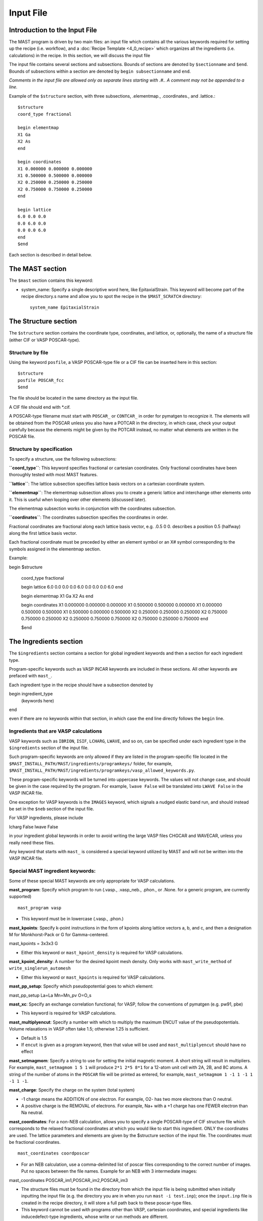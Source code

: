 ###################################
Input File
###################################

**********************************
Introduction to the Input File
**********************************

The MAST program is driven by two main files: an input file which contains all the various keywords required for setting up the recipe (i.e. workflow), and a :doc:`Recipe Template <4_0_recipe>` which organizes all the ingredients (i.e. calculations) in the recipe. In this section, we will discuss the input file

The input file contains several sections and subsections.
Bounds of sections are denoted by ``$sectionname`` and ``$end``.
Bounds of subsections within a section are denoted by ``begin subsectionname`` and ``end``.

*Comments in the input file are allowed only as separate lines starting with .#.. A comment may not be appended to a line.*

Example of the ``$structure`` section, with three subsections, .elementmap., .coordinates., and .lattice.::

    $structure
    coord_type fractional
    
    begin elementmap
    X1 Ga
    X2 As
    end
    
    begin coordinates
    X1 0.000000 0.000000 0.000000
    X1 0.500000 0.500000 0.000000
    X2 0.250000 0.250000 0.250000
    X2 0.750000 0.750000 0.250000
    end
    
    begin lattice
    6.0 0.0 0.0
    0.0 6.0 0.0
    0.0 0.0 6.0
    end
    $end

Each section is described in detail below.

************************
The MAST section
************************
The ``$mast`` section contains this keyword:

*  system_name: Specify a single descriptive word here, like EpitaxialStrain. This keyword will become part of the recipe directory.s name and allow you to spot the recipe in the ``$MAST_SCRATCH`` directory::

    system_name EpitaxialStrain


*****************************
The Structure section
*****************************

The ``$structure`` section contains the coordinate type, coordinates, and lattice, or, optionally, the name of a structure file (either CIF or VASP POSCAR-type).

====================================
Structure by file
====================================

Using the keyword ``posfile``, a VASP POSCAR-type file or a CIF file can be inserted here in this section::

    $structure
    posfile POSCAR_fcc
    $end

The file should be located in the same directory as the input file.

A CIF file should end with *.cif.

A POSCAR-type filename must start with ``POSCAR_`` or ``CONTCAR_`` in order for pymatgen to recognize it. The elements will be obtained from the POSCAR unless you also have a POTCAR in the directory, in which case, check your output carefully because the elements might be given by the POTCAR instead, no matter what elements are written in the POSCAR file.

====================================
Structure by specification
====================================

To specify a structure, use the following subsections:

**``coord_type``**: This keyword specifies fractional or cartesian coordinates. Only fractional coordinates have been thoroughly tested with most MAST features.

**``lattice``**: The lattice subsection specifies lattice basis vectors on a cartesian coordinate system.

**``elementmap``**: The elementmap subsection allows you to create a generic lattice and interchange other elements onto it. This is useful when looping over other elements (discussed later).

The elementmap subsection works in conjunction with the coordinates subsection.

**``coordinates``**: The coordinates subsection specifies the coordinates in order. 

Fractional coordinates are fractional along each lattice basis vector, e.g. .0.5 0 0. describes a position 0.5 (halfway) along the first lattice basis vector.

Each fractional coordinate must be preceded by either an element symbol or an X# symbol corresponding to the symbols assigned in the elementmap section.


Example::
    
begin $structure

    coord_type fractional    

    begin lattice
    6.0 0.0 0.0
    0.0 6.0 0.0
    0.0 0.0 6.0
    end

    begin elementmap
    X1 Ga
    X2 As
    end
    
    begin coordinates
    X1 0.000000 0.000000 0.000000
    X1 0.500000 0.500000 0.000000
    X1 0.000000 0.500000 0.500000
    X1 0.500000 0.000000 0.500000
    X2 0.250000 0.250000 0.250000
    X2 0.750000 0.750000 0.250000
    X2 0.250000 0.750000 0.750000
    X2 0.750000 0.250000 0.750000
    end
    
    $end

*************************
The Ingredients section
*************************

The ``$ingredients`` section contains a section for global ingredient keywords and then a section for each ingredient type. 

Program-specific keywords such as VASP INCAR keywords are included in these sections. All other keywords are prefaced with ``mast_``. 

Each ingredient type in the recipe should have a subsection denoted by ::

begin ingredient_type
    (keywords here)
end

even if there are no keywords within that section, in which case the ``end`` line directly follows the ``begin`` line.

========================================
Ingredients that are VASP calculations
========================================

VASP keywords such as ``IBRION``, ``ISIF``, ``LCHARG``, ``LWAVE``, and so on, can be specified under each ingredient type in the ``$ingredients`` section of the input file.

Such program-specific keywords are only allowed if they are listed in the program-specific file located in the ``$MAST_INSTALL_PATH/MAST/ingredients/programkeys/`` folder, for example, ``$MAST_INSTALL_PATH/MAST/ingredients/programkeys/vasp_allowed_keywords.py``.

These program-specific keywords will be turned into uppercase keywords. The values will not change case, and should be given in the case required by the program. For example, ``lwave False`` will be translated into ``LWAVE False`` in the VASP INCAR file.

One exception for VASP keywords is the ``IMAGES`` keyword, which signals a nudged elastic band run, and should instead be set in the ``$neb`` section of the input file.

For VASP ingredients, please include ::

lcharg False 
lwave False 

in your ingredient global keywords in order to avoid writing the large VASP files CHGCAR and WAVECAR, unless you really need these files.


Any keyword that starts with ``mast_`` is considered a special keyword utilized by MAST and will not be written into the VASP INCAR file.

===================================
Special MAST ingredient keywords:
===================================

Some of these special MAST keywords are only appropriate for VASP calculations.

**mast_program**: Specify which program to run (.vasp., .vasp_neb., .phon., or .None. for a generic program, are currently supported) ::

    mast_program vasp

*  This keyword must be in lowercase (.vasp., .phon.)

**mast_kpoints**: Specify k-point instructions in the form of kpoints along lattice vectors a, b, and c, and then a designation M for Monkhorst-Pack or G for Gamma-centered. :: 

mast_kpoints = 3x3x3 G

*  Either this keyword or ``mast_kpoint_density`` is required for VASP calculations.

**mast_kpoint_density**: A number for the desired kpoint mesh density. Only works with ``mast_write_method`` of ``write_singlerun_automesh``

*  Either this keyword or ``mast_kpoints`` is required for VASP calculations.

**mast_pp_setup**: Specify which pseudopotential goes to which element::

mast_pp_setup La=La Mn=Mn_pv O=O_s

**mast_xc**: Specify an exchange correlation functional; for VASP, follow the conventions of pymatgen (e.g. pw91, pbe)

*  This keyword is required for VASP calculations.

**mast_multiplyencut**: Specify a number with which to multiply the maximum ENCUT value of the pseudopotentials. Volume relaxations in VASP often take 1.5; otherwise 1.25 is sufficient.

*  Default is 1.5
*  If ``encut`` is given as a program keyword, then that value will be used and ``mast_multiplyencut`` should have no effect

**mast_setmagmom**: Specify a string to use for setting the initial magnetic moment. A short string will result in multipliers. For example, ``mast_setmagmom 1 5 1`` will produce ``2*1 2*5 8*1`` for a 12-atom unit cell with 2A, 2B, and 8C atoms. A string of the number of atoms in the ``POSCAR`` file will be printed as entered, for example, ``mast_setmagmom 1 -1 1 -1 1 -1 1 -1``.

**mast_charge**: Specify the charge on the system (total system)

*  -1 charge means the ADDITION of one electron. For example, O2- has two more electrons than O neutral. 
*  A positive charge is the REMOVAL of electrons. For example, Na+ with a +1 charge has one FEWER electron than Na neutral.

**mast_coordinates**: For a non-NEB calculation, allows you to specify a single POSCAR-type of CIF structure file which corresponds to the relaxed fractional coordinates at which you would like to start this ingredient. ONLY the coordinates are used. The lattice parameters and elements are given by the $structure section of the input file. The coordinates must be fractional coordinates. ::

    mast_coordinates coordposcar

*  For an NEB calculation, use a comma-delimited list of poscar files corresponding to the correct number of images. Put no spaces between the file names. Example for an NEB with 3 intermediate images::
    
mast_coordinates POSCAR_im1,POSCAR_im2,POSCAR_im3

*  The structure files must be found in the directory from which the input file is being submitted when initially inputting the input file (e.g. the directory you are in when you run ``mast -i test.inp``); once the ``input.inp`` file is created in the recipe directory, it will store a full path back to these poscar-type files.

*  This keyword cannot be used with programs other than VASP, cartesian coordinates, and special ingredients like inducedefect-type ingredients, whose write or run methods are different.

**mast_strain**: Specify three numbers for multiplying the lattice parameters a, b, and c. Only works with ``mast_run_method`` of ``run_strain`` ::

mast_strain 1.01 1.03 0.98 

This example will stretch the lattice along lattice vector a by 1%, stretch the lattice along lattice vector b by 3%, and compress the lattice along lattice vector c by 2%

**mast_scale**: A number for which to scale all dimensions of a supercell. Only works with ``mast_run_method`` of ``run_scale`` or ``run_scale_defect``

**mast_frozen_seconds**: A number of seconds before a job is considered frozen, if its output file has not been updated within this amount of time. If not set, 21000 seconds is used.

**mast_auto_correct**: Specify whether mast should automatically correct errors.

*  The default is True, so if this keyword is set to True, or if this keyword is not specified at all, then MAST will attempt to find errors, automatically correct the errors, and resubmit the ingredient.
*  If set to False, MAST will attempt to find errors, then write them into a ``MAST_ERROR`` file in the recipe folder, logging both the error-containing ingredient and the nature of the error, but not taking any corrective actions. The recipe will be skipped in all subsequent MAST runs until the ``MAST_ERROR`` file is manually deleted by the user.

The following keyword is used only for generic programs (not VASP, PHON, or any other named programs). 

**mast_started_file**: A file name in the ingredient directory whose presence signals that the ingredient run has been started. ::

    mast_started_file        GAoutput.txt

The following queue-submission keywords are platform dependent and are used along to create the submission script:

**mast_exec**: The command used in the submission script to execute the program. Note that this is a specific command rather than the .class. of program, given in ``mast_program``, and it should include any MPI commands. ::

    mast_exec //opt/mpiexec/bin/mpiexec ~/bin/vasp_5.2

**mast_nodes**: The number of nodes requested.

**mast_ppn**: The number of processors per node requested.

**mast_queue**: The queue requested.

**mast_walltime**: The walltime requested, in whole number of hours

**mast_memory**: The memory per processor requested.


The following keywords have individual sections:

**mast_write_method**: The .write. method, which specifies files the ingredient should write out before running (e.g., create the INCAR) 

**mast_ready_method**: The .ready. method, which specifies how MAST can tell if the ingredient is ready to run (often, in addition to writing its own files, an ingredient must also wait for data from its parent ingredient(s)). 

**mast_run_method**: The .run. method, which specifies what MAST should do to run the ingredient (e.g. submit a submission script to a queue, or perform some other action)

**mast_complete_method**: The .complete. method, which specifies how MAST can tell if the ingredient is considered complete

**mast_update_children_method**: the .update children. method, which specifies what information an ingredient passes on to its children, and how it does so.

------------------------------------
mast_xxx_method General Notes
------------------------------------
Specific available values for each keyword are given in the accompanying sections, and require no arguments, e.g.::

    mast_write_method write_singlerun

However, you may choose to specify arguments where available, e.g.::
    
    mast_complete_method file_has_string myoutput "End of Execution"

You may also choose to specify multiple methods. These methods will be performed in the order listed. For ``mast_ready_method`` or ``mast_complete_method``, all methods listed must return True in order for the ingredient to be considered ready or complete, respectively. 
Use a semicolon to separate out the methods::

    mast_complete_method file_has_string myoutput "End of Execution"; file_exists Parsed_Structures

In the example above, the file "myoutput" must exist and contain the phrase "End of Execution", and the file "Parsed_Structures" must exist, in order for the ingredient to be considered complete.

Update-children methods will always get the child name appended as the end of the argument string. For example, ::

    mast_update_children_method copy_file EndStructure BeginStructure

will copy the file EndStructure of the parent ingredient folder to a new file BeginStructure in the child ingredient folder. There is no separate argument denoting the child ingredient.

All arguments are passed as strings. Arguments in quotation marks are kept together.

Some common open-ended methods are:

*  file_exists <filename>
*  file_has_string <filename> <string>
*  copy_file <filename> <copy_to_filename>
*  softlink_file <filename> <softlink_to_filename>
*  copy_fullpath_file <full path file name> <copy_to_filename>: This method is for copying some system file like //home/user/some_template, not an ingredient-specific file
*  write_ingred_input_file <filename> <allowed file> <uppercase keywords> <delimiter>: The allowed file specifies an allowed keywords file in $MAST_INSTALL_PATH/MAST/ingredients/programkeys. Use "all" to put any non-mast keywords into the input file. Use 1 to uppercase all keywords, or 0 otherwise. Leave off the delimiter argument in order to use a single space.
*  no_setup: Does nothing. Useful when you want to specifically specify doing nothing.
*  no_update: Does nothing (but, does accept the child name it is given). Useful when you want to specify doing nothing for a child update step.
*  run_command: <command string, including all arguments>: This method allows you to run a python script. The python script may take in string-based arguments. Please stick to common text characters. For example, ``mast_run_method run_command "//home/user/myscripts/my_custom_parsing.py overhill overdale 25"``, where the number 25 will actually be passed into sys.argv as a string. Some useful scripts are found in ``$MAST_INSTALL_PATH/MAST/utility`` and described in ref:`6_0_tools`; however, not all scripts are suitable for run_command.
(Instead of using run_command, use the mast_exec keyword and the mast_run_method run_singlerun in order to submit to the queue.)

You may also choose to write your own methods.

Place these methods in a file in the directory ``$MAST_INSTALL_PATH/customlib``, structured like the file ``$MAST_INSTALL_PATH/customlib/customchopingredient.py``

*  Please inherit from either ChopIngredient or BaseIngredient.
*  Name the method(s) something unique (e.g. not found in either ChopIngredient or BaseIngredient)
*  You will have access to the ingredient directory name at ``self.keywords['name']`` as well as ingredient keywords at ``self.keywords['program_keys']``.
*  The method may also take in up to 3 string-based arguments.
*  In the input file, designate your custom method as classname.methodname followed by any arguments, for example, ``mast_write_method MyChopClass.write_complex_file superfile``

-----------------------------------------
mast_write_method keyword values
-----------------------------------------

write_singlerun

*  Write files for a single generic run.
*  Programs supported: vasp, phon (phon assumes vasp-type output given by one of the .give_phonon. update children methods)

write_singlerun_automesh

*  Write files for a single generic run.
*  Programs supported: vasp
*  Requires the ``mast_kpoint_density`` ingredient keyword

write_neb

*  Write an NEB ingredient. This method writes interpolated images to the appropriate folders, creating 00/01/.../0N directories.
*  Programs supported: vasp

write_neb_subfolders

*  Write static runs for an NEB, starting from a previous NEB, into image subfolders 01 to 0(N-1).
*  Programs supported: vasp

write_phonon_single

*  Write files for a phonon run.
*  Programs supported: vasp

write_phonon_multiple

*  Write a phonon run, where the frequency calculation for each atom and each direction is a separate run, using selective dynamics. CHGCAR and WAVECAR must have been given to the ingredient previously; these files will be softlinked into each subfolder.
*  Programs supported: vasp
-----------------------------------------
mast_ready_method keyword values
-----------------------------------------

ready_singlerun

*  Checks that a single run is ready to run
*  Programs supported: vasp (either NEB or regular VASP run), phon

ready_defect

*  Checks that the ingredient has a structure file
*  Programs supported: vasp

ready_neb_subfolders

*  Checks that each 01/.../0(N-1) subfolder is ready to run as its own separate calculation, following the ready_singlerun criteria for each folder
*  This method is used for NEB static calculations rather than NEB calculations themselves.

ready_subfolders
*  Checks that each subfolder is ready to run, following the ready_singlerun criteria.
*  Generic
*  This method is used for calculations whose write method includes subfolders, and where each subfolder is a calculation, as in ``write_phonon_multiple``.

----------------------------------
mast_run_method keyword values
----------------------------------

run_defect

*  Create a defect in the structure; not submitted to queue
*  Generic
*  Requires the ``$defects`` section in the input file.

run_singlerun

*  Submit a run to the queue.
*  Generic

run_neb_subfolders

*  Run each 01/.../0(N-1) subfolder as run_singlerun
*  Generic

run_subfolders

*  Run each subfolder as run_singlerun
*  Generic

run_strain

*  Strain the structure; not submitted to queue
*  Generic
*  Requires the ``mast_strain`` ingredient keyword

run_scale

*  Scale the structure (e.g. a 2-atom unit cell scaled by 2 becomes a 16-atom supercell)
*  Generic
*  Requires the ``mast_scale`` ingredient keyword, and must not be run on the starting ingredient (for VASP, the ingredient must already have been given a smaller POSCAR file, like the POSCAR for a 2-atom unit cell)

run_scale_defect

*  Scale the structure and defect it (e.g. a single defect at 0.5 0.5 0.5 in the original structure becomes a single defect at 0.25 0.25 0.25 in the structure scaled by 2)
*  Generic
*  Requires the ``mast_scale`` ingredient keyword, and must not be run on the starting ingredient

----------------------------------
mast_complete_method keyword values
----------------------------------

complete_singlerun

*  Check if run is complete
*  Programs supported: vasp, phon (only entropy calculation)
*  Note that for VASP, the line .reached required accuracy. is checked for, as well as a .User time. in seconds. The exceptions are:

    *  NSW of 0, NSW of -1, or NSW not specified in the ingredients section keywords is taken as a static calculation, and .EDIFF is reached. is checked instead of .reached required accuracy.
    *  IBRION of -1 is taken as a static calculation, and .EDIFF is  reached. is checked instead of .reached required accuracy.
    *  IBRION of 0 is taken as an MD calculation, and only user time is checked
*  IBRION of 5, 6, 7, or 8 is taken as a phonon calculation, and only user time is checked

complete_neb_subfolders

*  Check if all NEB subfolders 01/.../0(N-1) are complete, according to complete_singlerun criteria.

complete_subfolders

*  Check if all subfolders are complete, according to complete_singlerun criteria.
*  Generic

complete_structure

*  Check if run has an output structure file written
*  Programs supported: vasp (looks for CONTCAR)

--------------------------------------------
mast_update_children_method keyword values
--------------------------------------------

give_structure

*  Forward the relaxed structure
*  Programs supported: vasp (CONTCAR to POSCAR)

give_structure_and_energy_to_neb

*  Forward the relaxed structure and energy files
*  Programs supported: vasp (CONTCAR to POSCAR, and copy over OSZICAR)

give_neb_structures_to_neb

*  Give NEB output images structures as the starting point image input structures in another NEB
*  Programs supported: vasp (01/.../0(N-1) CONTCAR files will be the child NEB ingredient.s starting 01/.../0(N-1) POSCAR files.

give_phonon_single_forces_and_displacements(self, childname)

*  Forward force and displacement information
*  Programs supported: vasp, for vasp-to-phon transition (DYNMAT, XDATCAR)

give_phonon_multiple_forces_and_displacements

*  Combine individual phonon forces and displacements and forward this information
*  Programs supported: vasp, for vasp-to-phon transition (DYNMAT, XDATCAR)

give_saddle_structure

*  Forward the highest-energy structure of all subfolder structures
*  Programs supported: vasp

give_structure_and_restart_files (same as give_structure_and_restart_files_softlinks)

*  Forward the relaxed structure and additional files
*  Programs supported: vasp (CONTCAR to POSCAR, and softlinks to parent.s WAVECAR and CHGCAR files)

give_structure_and_restart_files_full_copies

*  Forward the relaxed structure and additional files
*  Programs supported: vasp (CONTCAR to POSCAR, and full copies of parent.s WAVECAR and CHGCAR files)

give_structure_and_charge_density_full_copy

*  Forward the relaxed structure and charge density file; copies the file
*  Programs supported: vasp (CONTCAR to POSCAR, and copy over CHGCAR)

give_structure_and_charge_density_softlink

*  Forward the relaxed structure and charge density file as a softlink
*  Programs supported: vasp (CONTCAR to POSCAR, and softlink to CHGCAR)

give_structure_and_wavefunction_full_copy
*  Forward the relaxed structure and wavefunction file; copies the file
*  Programs supported: vasp (CONTCAR to POSCAR, and copy over WAVECAR)

give_structure_and_wavefunction_softlink

*  Forward the relaxed structure and wavefunction file as a softlink
*  Programs supported: vasp (CONTCAR to POSCAR, and softlink to WAVECAR)

-------------------------------
Example Ingredients section
-------------------------------

Here is an example ingredients section::

    $ingredients
    begin ingredients_global
    mast_program    vasp
    mast_nodes      1
    mast_multiplyencut 1.5
    mast_ppn        1
    mast_queue      default
    mast_exec       mpiexec //home/mayeshiba/bin/vasp.5.3.3_vtst_static
    mast_kpoints    2x2x2 M
    mast_xc PW91
    isif 2
    ibrion 2
    nsw 191
    ismear 1
    sigma 0.2
    lwave False
    lcharg False
    prec Accurate
    mast_program   vasp
    mast_write_method           write_singlerun
    mast_ready_method           ready_singlerun
    mast_run_method             run_singlerun
    mast_complete_method        complete_singlerun
    mast_update_children_method  give_structure
    end

    begin volrelax_to_singlerun
    isif 3
    end

    begin singlerun_to_phonon
    ibrion -1
    nsw 0
    mast_update_children_method  give_structure_and_restart_files
    mast_multiplyencut 1.25
    lwave True
    lcharge True
    end

    begin inducedefect
    mast_write_method           no_setup
    mast_ready_method           ready_defect
    mast_run_method             run_defect
    mast_complete_method        complete_structure
    end

    begin singlerun_vac1
    mast_coordinates            vac1poscar
    end

    begin singlerun_vac2
    mast_coordinates            vac2poscar
    end

    begin singlerun_to_neb
    ibrion -1
    nsw 0
    mast_update_children_method  give_structure_and_energy_to_neb
    lwave True
    lcharge True
    end

    begin neb_to_neb_vac1-vac2
    mast_coordinates            nebim1poscar,nebim2poscar,nebim3poscar
    mast_write_method           write_neb
    mast_update_children_method  give_neb_structures_to_neb
    mast_nodes                  3
    mast_kpoints                1x1x1 G
    ibrion 1
    potim 0.5
    images 3
    lclimb True
    spring -5
    end

    begin neb_to_neb_vac1-vac3
    mast_coordinates            nebim1poscar,nebim2poscar,nebim3poscar
    mast_write_method           write_neb
    mast_update_children_method  give_neb_structures_to_neb
    mast_nodes                  3
    mast_kpoints                1x1x1 G
    ibrion 1
    potim 0.5
    images 3
    lclimb True
    spring -5
    end

    begin neb_to_nebstat
    mast_write_method           write_neb
    mast_update_children_method  give_neb_structures_to_neb
    mast_nodes                  3
    ibrion 1
    potim 0.5
    images 3
    lclimb True
    spring -5
    end

    begin nebstat_to_nebphonon
    ibrion -1
    nsw 0
    mast_write_method           write_neb_subfolders
    mast_ready_method           ready_neb_subfolders
    mast_run_method             run_neb_subfolders
    mast_complete_method        complete_neb_subfolders
    mast_update_children_method  give_saddle_structure
    end

    begin phonon_to_phononparse
    mast_write_method           write_phonon_multiple
    mast_ready_method           ready_subfolders
    mast_run_method             run_subfolders
    mast_complete_method        complete_subfolders
    mast_update_children_method  give_phonon_multiple_forces_and_displacements
    ibrion 5
    nfree 2
    potim 0.01
    istart 1
    icharg 1
    end
    
    begin phononparse
    mast_program                phon
    lfree .True.
    temperature 273
    ptemp 10 110
    nd 3
    qa 11
    qb 11
    qc 11
    lnosym .True.
    ldrift .False.
    lsuper .False.
    mast_exec $MAST_INSTALL_PATH/bin/phon_henry
    mast_multiplyencut 1.25
    end
    
    $end


********************
The Recipe section
********************

The ``$recipe`` section contains the recipe template to be used. ::

$recipe
recipe_file myrecipefile.txt
$end

*******************************
The Defects section (optional)
*******************************

The ``$defects`` section includes the defect type of vacancy, interstitial, substitution, or antisite (which is the same as substitution), the defect coordinates, and the defect element symbol.

*  Note that if an ``elementmap`` subsection is given in the ``$structure`` section of the input file, the mapped designations ``X1``, ``X2``, and so on can be given instead of an element symbol.

The ``coord_type`` keyword specifies fractional or cartesian coordinates for the defects.

The ``threshold`` keyword specifies the absolute threshold for finding the defect coordinate, since relaxation of the perfect structure may result in changed coordinates.

Example ``$defects`` section::

$defects

coord_type fractional
threshold 1e-4

    vacancy 0 0 0 Mg
    vacancy 0.5 0.5 0.5 Mg
    interstitial 0.25 0.25 0 Mg
    interstitial 0.25 0.75 0 Mg
    
    $end

The above section specifies 4 point defects (2 vacancies and 2 interstitials) to be applied separately and independently to the structure. When combined with the correct :doc:`recipe <4_0_recipe>`, four separate ingredients, each containing one of the defects above, will be created.

Multiple point defects can be also grouped together as a combined defect within a .begin/end,. with a label after the .begin,. such as::

$defects
    
    coord_type fractional
    threshold 1e-4
    
    begin doublevac
    vacancy 0.0 0.0 0.0 Mg
    vacancy 0.5 0.5 0.5 Mg
    end
    
    interstitial 0.25 0.25 0 Mg
    interstitial 0.25 0.75 0 Mg
    
    $end

In this case, there will be three separate .defect. ingredients: one ingredient with two vacancies together (where the defect group is labeled .doublevac.), one interstitial, and another interstitial.

Charges can be specified as ``charge=0,10``, where a comma denotes the lower and upper ranges for the charges.

Let.s say we want a Mg vacancy with charges from 0 to 3 (0, 1, 2, and 3)::

    vacancy 0 0 0 Mg charge=0,3

Let.s say we want a dual Mg vacancy with a charge from 0 to 3 and labeled as Vac@Mg-Vac@Mg::

    begin Vac@Mg-Vac@Mg
    vacancy 0.0 0.0 0.0 Mg
    vacancy 0.5 0.5 0.5 Mg
    charge=0,3
    end

For a single defect, charges and labels can be given at the same time:

Let.s say we have a Mg vacancy with charges between 0 and 3, and we wish to label it as Vac@Mg:

    vacancy 0.0 0.0 0.0 Mg charge=0,3 label=Vac@Mg

The charge and label keywords are interchangeable, i.e. we could also have typed::

    vacancy 0 0 0 Mg label=Vac@Mg charge=0,3

If you use charges in the defects section like this, then you should use a :doc:`recipe <4_0_recipe>` template with a free-form defect_<N>_<Q> format. 

=====================
Phonons for defects
=====================

Phonon calculations are described by a .phonon center site. coordinate and a .phonon center radius. in Angstroms. Atoms within the sphere specified by these two values will be included in phonon calculations.

For VASP, this inclusion takes the form of selective dynamics T T T for the atoms within the sphere, and F F F otherwise, in a phonon calculation (IBRION = 5, 6, 7, 8)

If the phonon center radius is 0, only the atom found at the phonon center site point will be considered.

To use phonons in the defects section, use the subsection keyword .phonon. followed by a label for the phonon, the fractional coordinates for the phonon center site, a float value for the phonon center radius, and an optional float value for the tolerance-matching threshold for matching the phonon center site (if this last value is not specified, 0.1 is used). Multiple separate phonon calculations may be obtained for each defect, for example::

    begin int1
    interstitial 0.25 0.25 0.25 X2
    phonon host3 0.3 0.3 0.4 2.5 0.01
    phonon solute 0.1 0.1 0.2 0.5
    end

In the example above, .host3. is the label for the phonon calculation where (0.3, 0.3, 0.4) is the coordinate for the phonon center site, and 2.5 Angstroms is the radius for the sphere inside which to consider atoms for the phonon calculation. Points within 0.01 of fractional coordinates will be considered for matching the phonon center site. 

In the example above, .solute. is the label for the phonon calculation bounded within a 0.5 Angstrom radius centered at (0.1, 0.1, 0.2) in fractional coordinates. As no threshold value was given, points within 0.1 (default) of fractional coordinates will be considered for matching the phonon center site.

The recipe template file for phonons may include either the explicit phonon labels and their charge and defect label, or <N>_<Q>_<P> (defect label _ charge label _ phonon label).

Because phonons are cycled with the defects, a new parent loop must be provided for the phonons, for example:

    {begin}
    defect_<N>_<Q>_stat (static)
        phonon_<N>_<Q>_<P> (phonon)
            phonon_<N>_<Q>_<P>_parse (phononparse)
    {end}

*********************************
The chemical potentials section
*********************************

The $chemical_potentials section lists chemical potentials, used for defect formation energy calculations using the defect formation energy tool.
Currently, chemical potentials must be set ahead of time. Each chemical potential set may be labeled. ::

    $chemical_potentials
    
    begin Ga rich
    Ga -3.6080
    As -6.0383
    Bi -4.5650
    end
    
    begin As rich
    Ga -4.2543
    As -5.3920
    Bi -4.5650
end
    
    $end

********************
The NEB section
********************

The ``$neb`` section includes a list of nudged-elastic-band hops. Each neb hop should be a subsection labeled with the starting and ending .defect group. as specified in the ``$defects`` section, and then also indicate the movement of elements, and their closest starting and ending positions. These explicit positions disambiguate between possible interpolations.

*  Note that if an ``elementmap`` subsection is given in the ``$structure`` section of the input file, the mapped designations ``X1``, ``X2``, and so on can be given instead of an element symbol.

Again, the ``$neb`` section is tied to specific defect labels. The NEB ingredients must be able to find defects or defect groups with those labels.

The ``images`` keyword specifies the number of intermediate images, which must currently be the same in all NEBs in the recipe. 

Phonons may be specified within each NEB grouping, as in the defects section. The presumed saddle point in an NEB is usually taken; use the ``mast_update_children give_saddle_structure`` to give that saddle point structure to the phonon calculation. If, in an NEB, the frequencies for the moving atom are desired for the phonon calculations, and if that atom is anticipated to pass from fractional coordinate 0 0 0 to fractional coordinate 0.5 0 0, then the phonon_center_site should be 0.25 0 0 (assuming a straight path), and the phonon_center_radius is probably about 1 Angstrom. 

Example defect and NEB section together::

$defects
    
    coord_type fractional
    threshold 1e-4
    
    vacancy 0.0 0.0 0.0 Mg label=vac1
    vacancy 0.0 0.5 0.5 Mg label=vac2
    interstitial 0.25 0.0 0.0 Al label=int1
    interstitial 0.0 0.25 0.0 Al label=int2
    
    $end
    
    $neb
    
    begin vac1-vac2
    images 1
    Mg, 0 0 0, 0 .5 0.5
end
    
    begin int1-int2
    Al, 0.25 0 0, 0 0.25 0
    images 3
    phonon movingatom 0.125 0.125 0.0 1.0
end
    
$end

**************************************************************
Creating several input files at once: the looped input file
**************************************************************

One input file may be able to spawn several nearly-identical input files, which differ in small ways.

======================
Independent loops
======================

The special looping keyword ``indeploop`` may be used to signify a line which indicates that spawned input files should cycle through these values. ::

   indeploop mast_xc (pw91, pbe)

In this example, two input files will be created. One input file will contain the line ``mast_xc pw91``. The other input file will contain the line ``mast_xc pbe``.

*  Any text within parentheses and separated by a comma will be looped. *  Lines which normally include commas, like the .charge. line in the ``$defects`` section, may not be looped.
*  This keyword may only be used once on a line.

If there is more than one ``indeploop`` keyword in the input file, a combinatorial spawn of input files will be created.

For example, this excerpt would generate four input files: one with iron using pw91, one with iron using pbe, one with copper using pw91, and one with copper using pbe::
    
    $structure
begin elementmap
indeploop X1 (Fe, Cu)
end
...
$end
    
$ingredients
begin ingredients_global
indeploop mast_xc (pw91, pbe)
...
end
    $end

=============================
Dependent, or pegged, loops
=============================

Sometimes looped lines should really be looped together at the same time, rather than with each value looped over each other value.
 
For example, if you want to create a single input file, but signify that it should be copied into three input files, one for each element, but with different GGA+U U-values, you would use a pegged loop like this::

    $structure
    begin elementmap
    pegloop1 X1 (Es, Fm, Md)
    end
...
    $end
    
    $ingredients
    begin ingredients_global
    pegloop1 ldauu (5.3, 6.5, 8.0)
    ...
    end
$end

In this case, three input files will be created. In the first input file, Es will be paired with a U-value of 5.3. In the second input file, Fm will be paired with a U-value of 6.5. In the third input file, Md will be paired with a U-value of 8.0.

There are two pegged loops allowed, specified by ``pegloop1`` and ``pegloop2``. 

Each pegged loop and independent loop will be combinatorially combined. For example, if a separate line ``indeploop mast_xc (pw91, pbe)`` were included in the ``ingredients_global`` subsection above, then six input files would be created: one pw91 and one pbe input file for Es with +U 5.3, another pair for Fm, and another pair for Mn.

In the example below, four input files would be created, corresponding to four different lattices, [(6.0,0.0,0.0),(0.0,6.0,0.0),(0.0,0.0,2.0)], [(6.0,0.0,0.0),(0.0,6.0,0.0),(0.0,0.0,3.0)], [(4.0,0.0,0.0),(0.0,4.0,0.0),(0.0,0.0,2.0)], and [(4.0,0.0,0.0),(0.0,4.0,0.0),(0.0,0.0,3.0)] ::

   begin lattice
   pegloop1 (6.0,4.0) 0.0 0.0
   pegloop1 0.0 (6.0,4.0) 0.0
   indeploop 0.0 0.0 (2.0,3.0)
   end

*******************************
Full example
*******************************

Recipe::

    Recipe OptimizeWorkflow
    perfect_opt1 (lowmesh)
        perfect_opt2
            perfect_stat (static)
            {begin}
            inducedefect_<N> (inducedefect)
                defect_<N>_<Q>_opt1 (lowmesh_defect)
                    defect_<N>_<Q>_opt2 (defect_relax)
                        defect_<N>_<Q>_stat (static)
            {end}
    {begin}
    defect_<N>_<Q>_stat (static)
        phonon_<N>_<Q>_<P> (phonon)
            phonon_<N>_<Q>_<P>_parse (phononparse)
    {end}
    {begin}
    defect_<B>_<Q>_stat (static_to_neb), defect_<E>_<Q>_stat (static_to_neb)
        neb_<B-E>_<Q>_opt1 (neb_to_neb)
            neb_<B-E>_<Q>_opt2 (neb_to_nebstat)
                neb_<B-E>_<Q>_stat (nebstat_to_phonon)
        neb_<B-E>_<Q>_opt2 (neb_to_nebstat)
        neb_<B-E>_<Q>_stat (nebstat_to_phonon)
    {end}
    {begin}
    neb_<B-E>_<Q>_stat (nebstat_to_phonon)
        phonon_<B-E>_<Q>_<P> (phonon)
            phonon_<B-E>_<Q>_<P>_parse (phononparse)
    {end}

Input file::

    # Small demo for NEB workflow
    $mast
    system_name PhononNebTest
    $end

    $structure
    coord_type fractional

    begin elementmap
    X1 Al
    X2 Mg
    end

    begin lattice
    3.5 0 0
    0 3.5 0
    0 0 3.5
    end

    begin coordinates
    X1 0.0000000000 0.0000000000 0.0000000000
    X1 0.5000000000 0.5000000000 0.0000000000
    X1 0.0000000000 0.5000000000 0.5000000000
    X1 0.5000000000 0.0000000000 0.5000000000
    end

    $end

    $defects
    threshold 1e-4
    coord_type fractional

    begin int1
    interstitial 0.25 0.25 0.25 X2
    phonon host 0.0 0.5 0.5 0.5
    charge=-3,-2
    end

    begin int2
    interstitial 0.25 0.25 0.75 X2
    phonon host 0.0 0.0 0.0 0.5
    phonon int 0.25 0.25 0.75 0.5
    charge=-2,-2
    end

    begin int3
    interstitial 0.75 0.25 0.25 X2
    phonon host 0.0 0.0 0.0 0.5
    phonon int 0.75 0.25 0.25 0.5
    charge=-3,-3
    end

    $end

    $ingredients
    begin ingredients_global
    mast_nodes         1
    mast_multiplyencut 1.5
    mast_ppn           1
    mast_queue         default
    mast_exec          //share/apps/vasp5.2_cNEB
    mast_kpoints       2x2x2 M
    mast_xc            PBE
    isif 3
    ibrion 2
    nsw 191
    ismear 1
    sigma 0.2
    lwave False
    lcharg False
    prec Accurate
    mast_program   vasp
    mast_write_method            write_singlerun
    mast_ready_method            ready_singlerun
    mast_run_method              run_singlerun
    mast_complete_method         complete_singlerun
    mast_update_children_method  give_structure
    end

    begin inducedefect
    mast_write_method            no_setup
    mast_ready_method            ready_defect
    mast_run_method              run_defect
    mast_complete_method         complete_structure
    end

    begin lowmesh
    mast_kpoints 1x1x1 G
    end

    begin lowmesh_defect
    mast_kpoints 1x1x1 G
    isif 2
    end

    begin defect_relax
    isif 2
    end

    begin static
    ibrion -1
    nsw 0
    mast_multiplyencut 1.25
    mast_update_children_method give_structure
    end

    begin static_to_neb
    ibrion -1
    nsw 0
    mast_multiplyencut 1.25
    mast_update_children_method give_structure_and_energy_to_neb
    end

    begin phonon
    ibrion 5
    mast_write_method write_phonon_single
    mast_update_children_method give_phonon_single_forces_and_displacements
    end

    begin phononparse
    mast_program phon
    lfree .True.
    temperature 1173
    nd 3
    qa 11
    qb 11
    qc 11
    lsuper .False.
    mast_exec //home/tam/tammast/bin/phon_henry
    end

    begin neb_to_neb
    mast_kpoints 1x1x1 G
    mast_program   vasp_neb
    mast_write_method            write_neb
    mast_update_children_method  give_neb_structures_to_neb
    end

    begin neb_to_nebstat
    mast_program   vasp_neb
    mast_write_method            write_neb
    mast_update_children_method  give_neb_structures_to_neb
    end

    begin nebstat_to_phonon
    mast_program   vasp
    mast_write_method            write_neb_subfolders
    mast_ready_method            ready_neb_subfolders
    mast_run_method              run_neb_subfolders
    mast_complete_method         complete_neb_subfolders
    mast_update_children_method  give_saddle_structure
    end

    $end

    $neb
    begin int1-int2
    X2, 0.25 0.25 0.25, 0.25 0.25 0.75
    images 1
    phonon int 0.25 0.25 0.5 0.5
    phonon host 0.0 0.0 0.0 0.5
    end
    begin int1-int3
    X2, 0.25 0.25 0.25, 0.75 0.25 0.25
    images 1
    phonon int 0.5 0.25 0.25 0.5
    phonon host 0.0 0.0 0.0 0.5
    end
    $end

    $recipe
    recipe_file phonon_test_neb.txt
    $end

